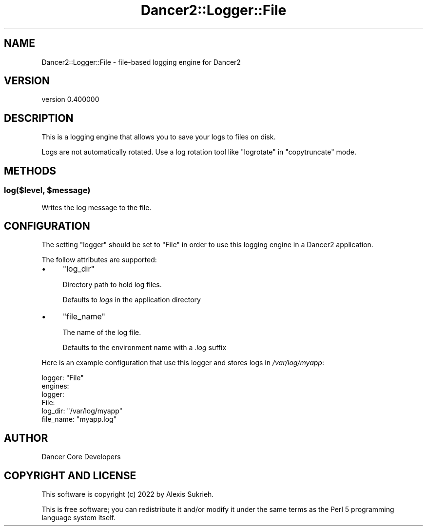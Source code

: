 .\" Automatically generated by Pod::Man 4.12 (Pod::Simple 3.40)
.\"
.\" Standard preamble:
.\" ========================================================================
.de Sp \" Vertical space (when we can't use .PP)
.if t .sp .5v
.if n .sp
..
.de Vb \" Begin verbatim text
.ft CW
.nf
.ne \\$1
..
.de Ve \" End verbatim text
.ft R
.fi
..
.\" Set up some character translations and predefined strings.  \*(-- will
.\" give an unbreakable dash, \*(PI will give pi, \*(L" will give a left
.\" double quote, and \*(R" will give a right double quote.  \*(C+ will
.\" give a nicer C++.  Capital omega is used to do unbreakable dashes and
.\" therefore won't be available.  \*(C` and \*(C' expand to `' in nroff,
.\" nothing in troff, for use with C<>.
.tr \(*W-
.ds C+ C\v'-.1v'\h'-1p'\s-2+\h'-1p'+\s0\v'.1v'\h'-1p'
.ie n \{\
.    ds -- \(*W-
.    ds PI pi
.    if (\n(.H=4u)&(1m=24u) .ds -- \(*W\h'-12u'\(*W\h'-12u'-\" diablo 10 pitch
.    if (\n(.H=4u)&(1m=20u) .ds -- \(*W\h'-12u'\(*W\h'-8u'-\"  diablo 12 pitch
.    ds L" ""
.    ds R" ""
.    ds C` ""
.    ds C' ""
'br\}
.el\{\
.    ds -- \|\(em\|
.    ds PI \(*p
.    ds L" ``
.    ds R" ''
.    ds C`
.    ds C'
'br\}
.\"
.\" Escape single quotes in literal strings from groff's Unicode transform.
.ie \n(.g .ds Aq \(aq
.el       .ds Aq '
.\"
.\" If the F register is >0, we'll generate index entries on stderr for
.\" titles (.TH), headers (.SH), subsections (.SS), items (.Ip), and index
.\" entries marked with X<> in POD.  Of course, you'll have to process the
.\" output yourself in some meaningful fashion.
.\"
.\" Avoid warning from groff about undefined register 'F'.
.de IX
..
.nr rF 0
.if \n(.g .if rF .nr rF 1
.if (\n(rF:(\n(.g==0)) \{\
.    if \nF \{\
.        de IX
.        tm Index:\\$1\t\\n%\t"\\$2"
..
.        if !\nF==2 \{\
.            nr % 0
.            nr F 2
.        \}
.    \}
.\}
.rr rF
.\" ========================================================================
.\"
.IX Title "Dancer2::Logger::File 3"
.TH Dancer2::Logger::File 3 "2022-03-14" "perl v5.30.1" "User Contributed Perl Documentation"
.\" For nroff, turn off justification.  Always turn off hyphenation; it makes
.\" way too many mistakes in technical documents.
.if n .ad l
.nh
.SH "NAME"
Dancer2::Logger::File \- file\-based logging engine for Dancer2
.SH "VERSION"
.IX Header "VERSION"
version 0.400000
.SH "DESCRIPTION"
.IX Header "DESCRIPTION"
This is a logging engine that allows you to save your logs to files on disk.
.PP
Logs are not automatically rotated.  Use a log rotation tool like
\&\f(CW\*(C`logrotate\*(C'\fR in \f(CW\*(C`copytruncate\*(C'\fR mode.
.SH "METHODS"
.IX Header "METHODS"
.ie n .SS "log($level, $message)"
.el .SS "log($level, \f(CW$message\fP)"
.IX Subsection "log($level, $message)"
Writes the log message to the file.
.SH "CONFIGURATION"
.IX Header "CONFIGURATION"
The setting \f(CW\*(C`logger\*(C'\fR should be set to \f(CW\*(C`File\*(C'\fR in order to use this logging
engine in a Dancer2 application.
.PP
The follow attributes are supported:
.IP "\(bu" 4
\&\f(CW\*(C`log_dir\*(C'\fR
.Sp
Directory path to hold log files.
.Sp
Defaults to \fIlogs\fR in the application directory
.IP "\(bu" 4
\&\f(CW\*(C`file_name\*(C'\fR
.Sp
The name of the log file.
.Sp
Defaults to the environment name with a \fI.log\fR suffix
.PP
Here is an example configuration that use this logger and stores logs in \fI/var/log/myapp\fR:
.PP
.Vb 1
\&  logger: "File"
\&
\&  engines:
\&    logger:
\&      File:
\&        log_dir: "/var/log/myapp"
\&        file_name: "myapp.log"
.Ve
.SH "AUTHOR"
.IX Header "AUTHOR"
Dancer Core Developers
.SH "COPYRIGHT AND LICENSE"
.IX Header "COPYRIGHT AND LICENSE"
This software is copyright (c) 2022 by Alexis Sukrieh.
.PP
This is free software; you can redistribute it and/or modify it under
the same terms as the Perl 5 programming language system itself.

